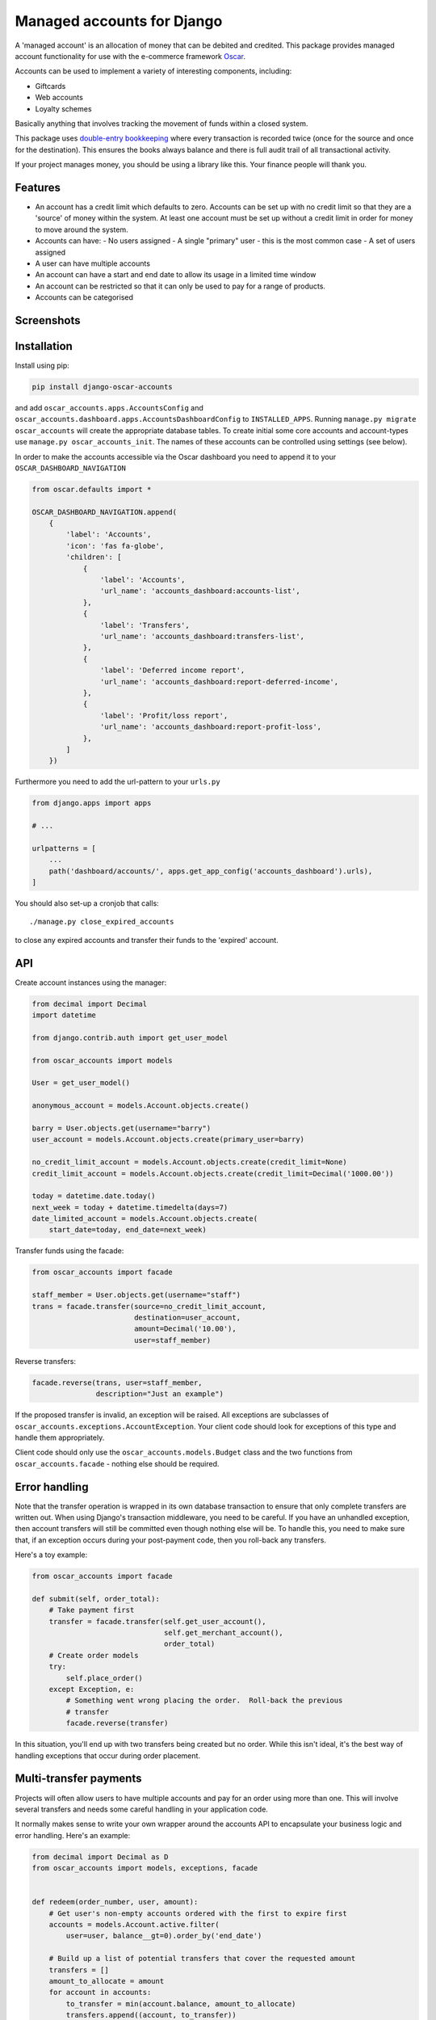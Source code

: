 ===========================
Managed accounts for Django
===========================

A 'managed account' is an allocation of money that can be debited and credited.
This package provides managed account functionality for use with the e-commerce
framework `Oscar`_.

.. _`Oscar`: https://github.com/django-oscar/django-oscar

Accounts can be used to implement a variety of interesting components,
including:

* Giftcards
* Web accounts
* Loyalty schemes

Basically anything that involves tracking the movement of funds within a closed
system.

This package uses `double-entry bookkeeping`_ where every transaction is
recorded twice (once for the source and once for the destination).  This
ensures the books always balance and there is full audit trail of all
transactional activity.

If your project manages money, you should be using a library like this.  Your
finance people will thank you.


.. image:: https://github.com/django-oscar/django-oscar-accounts/workflows/Tests/badge.svg

.. image:: http://codecov.io/github/django-oscar/django-oscar-accounts/coverage.svg?branch=master
    :alt: Coverage
    :target: http://codecov.io/github/django-oscar/django-oscar-accounts?branch=master

.. image:: https://requires.io/github/django-oscar/django-oscar-accounts/requirements.svg?branch=master
     :target: https://requires.io/github/django-oscar/django-oscar-accounts/requirements/?branch=master
     :alt: Requirements Status

.. image:: https://img.shields.io/pypi/v/django-oscar-accounts.svg
    :target: https://pypi.python.org/pypi/django-oscar-accounts/


.. _double-entry bookkeeping: http://en.wikipedia.org/wiki/Double-entry_bookkeeping_system


Features
--------

* An account has a credit limit which defaults to zero.  Accounts can be set up
  with no credit limit so that they are a 'source' of money within the system.
  At least one account must be set up without a credit limit in order for money
  to move around the system.

* Accounts can have:
  - No users assigned
  - A single "primary" user - this is the most common case
  - A set of users assigned

* A user can have multiple accounts

* An account can have a start and end date to allow its usage in a limited time
  window

* An account can be restricted so that it can only be used to pay for a range of
  products.

* Accounts can be categorised

Screenshots
-----------

.. image:: https://github.com/tangentlabs/django-oscar-accounts/raw/master/screenshots/dashboard-accounts.thumb.png
    :alt: Dashboard account list
    :target: https://github.com/tangentlabs/django-oscar-accounts/raw/master/screenshots/dashboard-accounts.png

.. image:: https://github.com/tangentlabs/django-oscar-accounts/raw/master/screenshots/dashboard-form.thumb.png
    :alt: Create new account
    :target: https://github.com/tangentlabs/django-oscar-accounts/raw/master/screenshots/dashboard-form.png

.. image:: https://github.com/tangentlabs/django-oscar-accounts/raw/master/screenshots/dashboard-transfers.thumb.png
    :alt: Dashboard transfer list
    :target: https://github.com/tangentlabs/django-oscar-accounts/raw/master/screenshots/dashboard-transfers.png

.. image:: https://github.com/tangentlabs/django-oscar-accounts/raw/master/screenshots/dashboard-detail.thumb.png
    :alt: Dashboard account detail
    :target: https://github.com/tangentlabs/django-oscar-accounts/raw/master/screenshots/dashboard-detail.png


Installation
------------

Install using pip:

.. code-block:: bash

	pip install django-oscar-accounts

and add ``oscar_accounts.apps.AccountsConfig`` and ``oscar_accounts.dashboard.apps.AccountsDashboardConfig`` to
``INSTALLED_APPS``.  Running ``manage.py migrate oscar_accounts`` will create the appropriate database tables.
To create initial some core accounts and account-types use ``manage.py oscar_accounts_init``.
The names of these accounts can be controlled using settings (see below).

In order to make the accounts accessible via the Oscar dashboard you need to
append it to your ``OSCAR_DASHBOARD_NAVIGATION``

.. code-block:: python

    from oscar.defaults import *

    OSCAR_DASHBOARD_NAVIGATION.append(
        {
            'label': 'Accounts',
            'icon': 'fas fa-globe',
            'children': [
                {
                    'label': 'Accounts',
                    'url_name': 'accounts_dashboard:accounts-list',
                },
                {
                    'label': 'Transfers',
                    'url_name': 'accounts_dashboard:transfers-list',
                },
                {
                    'label': 'Deferred income report',
                    'url_name': 'accounts_dashboard:report-deferred-income',
                },
                {
                    'label': 'Profit/loss report',
                    'url_name': 'accounts_dashboard:report-profit-loss',
                },
            ]
        })


Furthermore you need to add the url-pattern to your ``urls.py``

.. code-block:: python

    from django.apps import apps

    # ...

    urlpatterns = [
        ...
        path('dashboard/accounts/', apps.get_app_config('accounts_dashboard').urls),
    ]


You should also set-up a cronjob that calls::

    ./manage.py close_expired_accounts

to close any expired accounts and transfer their funds to the 'expired'
account.

API
---

Create account instances using the manager:

.. code-block:: python

    from decimal import Decimal
    import datetime

    from django.contrib.auth import get_user_model

    from oscar_accounts import models

    User = get_user_model()

    anonymous_account = models.Account.objects.create()

    barry = User.objects.get(username="barry")
    user_account = models.Account.objects.create(primary_user=barry)

    no_credit_limit_account = models.Account.objects.create(credit_limit=None)
    credit_limit_account = models.Account.objects.create(credit_limit=Decimal('1000.00'))

    today = datetime.date.today()
    next_week = today + datetime.timedelta(days=7)
    date_limited_account = models.Account.objects.create(
        start_date=today, end_date=next_week)


Transfer funds using the facade:

.. code-block:: python

    from oscar_accounts import facade

    staff_member = User.objects.get(username="staff")
    trans = facade.transfer(source=no_credit_limit_account,
                            destination=user_account,
                            amount=Decimal('10.00'),
                            user=staff_member)

Reverse transfers:

.. code-block:: python

    facade.reverse(trans, user=staff_member,
                   description="Just an example")

If the proposed transfer is invalid, an exception will be raised.  All
exceptions are subclasses of ``oscar_accounts.exceptions.AccountException``.
Your client code should look for exceptions of this type and handle them
appropriately.

Client code should only use the ``oscar_accounts.models.Budget`` class and the
two functions from ``oscar_accounts.facade`` - nothing else should be required.

Error handling
--------------

Note that the transfer operation is wrapped in its own database transaction to
ensure that only complete transfers are written out.  When using Django's
transaction middleware, you need to be careful.  If you have an unhandled
exception,  then account transfers will still be committed even though nothing
else will be.  To handle this, you need to make sure that, if an exception
occurs during your post-payment code, then you roll-back any transfers.

Here's a toy example:


.. code-block:: python

    from oscar_accounts import facade

    def submit(self, order_total):
        # Take payment first
        transfer = facade.transfer(self.get_user_account(),
                                   self.get_merchant_account(),
                                   order_total)
        # Create order models
        try:
            self.place_order()
        except Exception, e:
            # Something went wrong placing the order.  Roll-back the previous
            # transfer
            facade.reverse(transfer)

In this situation, you'll end up with two transfers being created but no order.
While this isn't ideal, it's the best way of handling exceptions that occur
during order placement.

Multi-transfer payments
-----------------------

Projects will often allow users to have multiple accounts and pay for an order
using more than one.  This will involve several transfers and needs some
careful handling in your application code.

It normally makes sense to write your own wrapper around the accounts API to
encapsulate your business logic and error handling.  Here's an example:


.. code-block:: python

    from decimal import Decimal as D
    from oscar_accounts import models, exceptions, facade


    def redeem(order_number, user, amount):
        # Get user's non-empty accounts ordered with the first to expire first
        accounts = models.Account.active.filter(
            user=user, balance__gt=0).order_by('end_date')

        # Build up a list of potential transfers that cover the requested amount
        transfers = []
        amount_to_allocate = amount
        for account in accounts:
            to_transfer = min(account.balance, amount_to_allocate)
            transfers.append((account, to_transfer))
            amount_to_allocate -= to_transfer
            if amount_to_allocate == D('0.00'):
                break
        if amount_to_allocate > D('0.00'):
            raise exceptions.InsufficientFunds()

        # Execute transfers to some 'Sales' account
        destination = models.Account.objects.get(name="Sales")
        completed_transfers = []
        try:
            for account, amount in transfers:
                transfer = facade.transfer(
                    account, destination, amount, user=user,
                    description="Order %s" % order_number)
                completed_transfers.append(transfer)
        except exceptions.AccountException, transfer_exc:
            # Something went wrong with one of the transfers (possibly a race condition).
            # We try and roll back all completed ones to get us back to a clean state.
            try:
                for transfer in completed_transfers:
                    facade.reverse(transfer)
            except Exception, reverse_exc:
                # Uh oh: No man's land.  We could be left with a partial
                # redemption. This will require an admin to intervene.  Make
                # sure your logger mails admins on error.
                logger.error("Order %s, transfers failed (%s) and reverse failed (%s)",
                             order_number, transfer_exc, reverse_exc)
                logger.exception(reverse_exc)

            # Raise an exception so that your client code can inform the user appropriately.
            raise RedemptionFailed()
        else:
            # All transfers completed ok
            return completed_transfers

As you can see, there is some careful handling of the scenario where not all
transfers can be executed.

If you using Oscar then ensure that you create an ``OrderSource`` instance for
every transfer (rather than aggregating them all into one).  This will provide
better audit information.  Here's some example code:


.. code-block:: python

    try:
        transfers = api.redeem(order_number, user, total_incl_tax)
    except Exception:
        # Inform user of failed payment
    else:
        for transfer in transfers:
            source_type, __ = SourceType.objects.get_or_create(name="Accounts")
            source = Source(
                source_type=source_type,
                amount_allocated=transfer.amount,
                amount_debited=transfer.amount,
                reference=transfer.reference)
            self.add_payment_source(source)


Core accounts and account types
-------------------------------

A post-syncdb signal will create the common structure for account types and
accounts.  Some names can be controlled with settings, as indicated in
parentheses.

- **Assets**

  - **Sales**

    - Redemptions (``ACCOUNTS_REDEMPTIONS_NAME``) - where money is
      transferred to when an account is used to pay for something.
    - Lapsed (``ACCOUNTS_LAPSED_NAME``) - where money is transferred to
      when an account expires.  This is done by the
      'close_expired_accounts' management command.  The name of this
      account can be set using the ``ACCOUNTS_LAPSED_NAME``.

  - **Cash**

    - "Bank" (``ACCOUNTS_BANK_NAME``) - the source account for creating new
      accounts that are paid for by the customer (eg a giftcard).  This
      account will not have a credit limit and will normally have a
      negative balance as money is only transferred out.

  - **Unpaid** - This contains accounts that are used as sources for other
    accounts but aren't paid for by the customer.  For instance, you might
    allow admins to create new accounts in the dashboard.  An account of this
    type will be the source account for the initial transfer.

- **Liabilities**

  - **Deferred income** - This contains customer accounts/giftcards.  You may
    want to create additional account types within this type to categorise
    accounts.

Example transactions
--------------------

Consider the following accounts and account types:

- **Assets**
    - **Sales**
        - Redemptions
        - Lapsed
    - **Cash**
        - Bank
    - **Unpaid**
        - Merchant funded
- **Liabilities**
    - **Deferred income**

Note that all accounts start with a balance of 0 and the sum of all balances
will always be zero.

*A customer purchases a £50 giftcard*

- A new account is created of type 'Deferred income' with an end date - £50 is
  transferred from the Bank to this new account

*A customer pays for a £30 order using their £50 giftcard*

- £30 is transferred from the giftcard account to the redemptions account

*The customer's giftcard expires with £20 still on it*

- £20 is transferred from the giftcard account to the lapsed account

*The customer phones up to complain and a staff member creates a new giftcard
for £20*

- A new account is created of type 'Deferred income' - £20 is transferred from
  the "Merchant funded" account to this new account

Settings
--------

There are settings to control the naming and initial unpaid and deferred income
account types:

* ``ACCOUNTS_MIN_LOAD_VALUE`` The minimum value that can be used to create an
  account (or for a top-up)

* ``ACCOUNTS_MAX_INITIAL_VALUE`` The maximum value that can be transferred to an
  account.

* ``OSCAR_ACCOUNTS_DASHBOARD_ITEMS_PER_PAGE`` The amount of items per page that show in dashboard(default=20).

Contributing
------------

Fork repo, set-up virtualenv and run::

    make install

Run tests with::

    pytest
